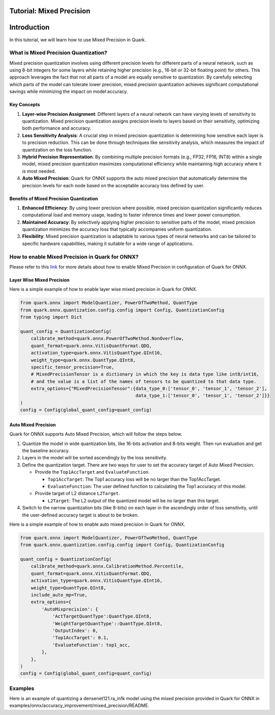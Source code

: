 Tutorial: Mixed Precision
=========================

Introduction
============

In this tutorial, we will learn how to use Mixed Precision in Quark.

What is Mixed Precision Quantization?
-------------------------------------

Mixed precision quantization involves using different precision levels
for different parts of a neural network, such as using 8-bit integers
for some layers while retaining higher precision (e.g., 16-bit or 32-bit
floating point) for others. This approach leverages the fact that not
all parts of a model are equally sensitive to quantization. By carefully
selecting which parts of the model can tolerate lower precision, mixed
precision quantization achieves significant computational savings while
minimizing the impact on model accuracy.

Key Concepts
~~~~~~~~~~~~

1. **Layer-wise Precision Assignment**: Different layers of a neural
   network can have varying levels of sensitivity to quantization. Mixed
   precision quantization assigns precision levels to layers based on
   their sensitivity, optimizing both performance and accuracy.
2. **Loss Sensitivity Analysis**: A crucial step in mixed precision
   quantization is determining how sensitive each layer is to precision
   reduction. This can be done through techniques like sensitivity
   analysis, which measures the impact of quantization on the loss
   function.
3. **Hybrid Precision Representation**: By combining multiple precision
   formats (e.g., FP32, FP16, INT8) within a single model, mixed
   precision quantization maximizes computational efficiency while
   maintaining high accuracy where it is most needed.
4. **Auto Mixed Precision**: Quark for ONNX supports the auto mixed
   precision that automatically determine the precision levels for each
   node based on the acceptable accuracy loss defined by user.

Benefits of Mixed Precision Quantization
~~~~~~~~~~~~~~~~~~~~~~~~~~~~~~~~~~~~~~~~

1. **Enhanced Efficiency**: By using lower precision where possible,
   mixed precision quantization significantly reduces computational load
   and memory usage, leading to faster inference times and lower power
   consumption.
2. **Maintained Accuracy**: By selectively applying higher precision to
   sensitive parts of the model, mixed precision quantization minimizes
   the accuracy loss that typically accompanies uniform quantization.
3. **Flexibility**: Mixed precision quantization is adaptable to various
   types of neural networks and can be tailored to specific hardware
   capabilities, making it suitable for a wide range of applications.

How to enable Mixed Precision in Quark for ONNX?
------------------------------------------------

Please refer to this
`link <./user_guide_accuracy_improvement.rst#1.2-quantizing-using-mix-precision>`__
for more details about how to enable Mixed Precision in configuration of
Quark for ONNX.

Layer Wise Mixed Precision
~~~~~~~~~~~~~~~~~~~~~~~~~~

Here is a simple example of how to enable layer wise mixed precision in
Quark for ONNX.

.. code:: python

   from quark.onnx import ModelQuantizer, PowerOfTwoMethod, QuantType
   from quark.onnx.quantization.config.config import Config, QuantizationConfig
   from typing import Dict

   quant_config = QuantizationConfig(
       calibrate_method=quark.onnx.PowerOfTwoMethod.NonOverflow,
       quant_format=quark.onnx.VitisQuantFormat.QDQ,
       activation_type=quark.onnx.VitisQuantType.QInt16,
       weight_type=quark.onnx.QuantType.QInt8,
       specific_tensor_precision=True,
       # MixedPrecisionTensor is a dictionary in which the key is data type like int8/int16, 
       # and the value is a list of the names of tensors to be quantized to that data type.
       extra_options={"MixedPrecisionTensor":{data_type_0:['tensor_0', 'tensor_1', 'tensor_2'], 
                                              data_type_1:['tensor_0', 'tensor_1', 'tensor_2']}}
   )
   config = Config(global_quant_config=quant_config)

Auto Mixed Precision
~~~~~~~~~~~~~~~~~~~~

Quark for ONNX supports Auto Mixed Precision, which will follow the steps below.

1. Quantize the model in wide quantization bits, like 16-bits activation and 8-bits weight. Then run evaluation and get the baseline accuracy.
2. Layers in the model will be sorted ascendingly by the loss sensitivity.
3. Define the quantization target. There are two ways for user to set the accuracy target of Auto Mixed Precision.

   -  Provide the ``Top1AccTarget`` and ``EvaluateFunction``.

      -  ``Top1AccTarget``: The Top1 accuracy loss will be no larger than the Top1AccTarget.
      -  ``EvaluateFunction``: The user defined function to calculating the Top1 accuracy of this model.
      
   -  Provide target of L2 distance ``L2Target``.

      -  ``L2Target``: The L2 output of the quantized model will be no larger than this target. 

4. Switch to the narrow quantization bits (like 8-bits) on each layer in the ascendingly order of loss sensitivity, until the user-defined accuracy target is about to be broken.

Here is a simple example of how to enable auto mixed precision in Quark
for ONNX.

.. code:: python

   from quark.onnx import ModelQuantizer, PowerOfTwoMethod, QuantType
   from quark.onnx.quantization.config.config import Config, QuantizationConfig

   quant_config = QuantizationConfig(
       calibrate_method=quark.onnx.CalibrationMethod.Percentile,
       quant_format=quark.onnx.VitisQuantFormat.QDQ,
       activation_type=quark.onnx.VitisQuantType.QInt16,
       weight_type=QuantType.QInt8,
       include_auto_mp=True,
       extra_options={
           'AutoMixprecision': {
               'ActTargetQuantType':QuantType.QInt8,
               'WeightTargetQuantType'::QuantType.QInt8,
               'OutputIndex': 0,
               'Top1AccTarget': 0.1,
               'EvaluateFunction': top1_acc,
           },
       },
   )
   config = Config(global_quant_config=quant_config)

Examples
--------

Here is an example of quantizing a densenet121.ra_in1k model using the
mixed precision provided in Quark for ONNX in
examples/onnx/accuracy_improvement/mixed_precision/README.
